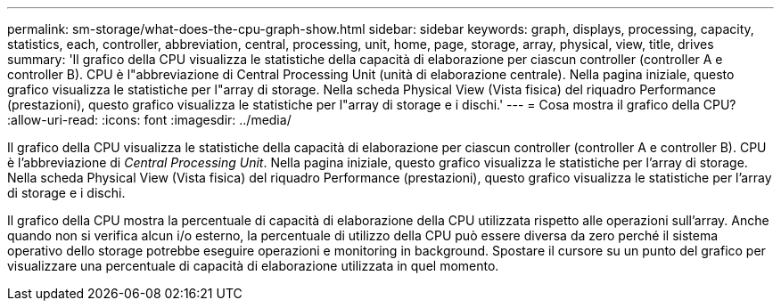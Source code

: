 ---
permalink: sm-storage/what-does-the-cpu-graph-show.html 
sidebar: sidebar 
keywords: graph, displays, processing, capacity, statistics, each, controller, abbreviation, central, processing, unit, home, page, storage, array, physical, view, title, drives 
summary: 'Il grafico della CPU visualizza le statistiche della capacità di elaborazione per ciascun controller (controller A e controller B). CPU è l"abbreviazione di Central Processing Unit (unità di elaborazione centrale). Nella pagina iniziale, questo grafico visualizza le statistiche per l"array di storage. Nella scheda Physical View (Vista fisica) del riquadro Performance (prestazioni), questo grafico visualizza le statistiche per l"array di storage e i dischi.' 
---
= Cosa mostra il grafico della CPU?
:allow-uri-read: 
:icons: font
:imagesdir: ../media/


[role="lead"]
Il grafico della CPU visualizza le statistiche della capacità di elaborazione per ciascun controller (controller A e controller B). CPU è l'abbreviazione di _Central Processing Unit_. Nella pagina iniziale, questo grafico visualizza le statistiche per l'array di storage. Nella scheda Physical View (Vista fisica) del riquadro Performance (prestazioni), questo grafico visualizza le statistiche per l'array di storage e i dischi.

Il grafico della CPU mostra la percentuale di capacità di elaborazione della CPU utilizzata rispetto alle operazioni sull'array. Anche quando non si verifica alcun i/o esterno, la percentuale di utilizzo della CPU può essere diversa da zero perché il sistema operativo dello storage potrebbe eseguire operazioni e monitoring in background. Spostare il cursore su un punto del grafico per visualizzare una percentuale di capacità di elaborazione utilizzata in quel momento.
